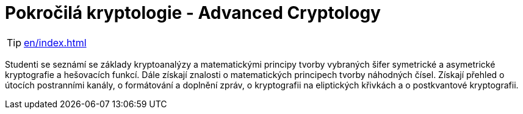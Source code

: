 = Pokročilá kryptologie - Advanced Cryptology

TIP: xref:en/index.adoc[]

Studenti se seznámí se základy kryptoanalýzy a matematickými principy tvorby vybraných šifer symetrické a asymetrické kryptografie a hešovacích funkcí.
Dále získají znalosti o matematických principech tvorby náhodných čísel.
Získají přehled o útocích postranními kanály, o formátování a doplnění zpráv, o kryptografii na eliptických křivkách a o postkvantové kryptografii.
